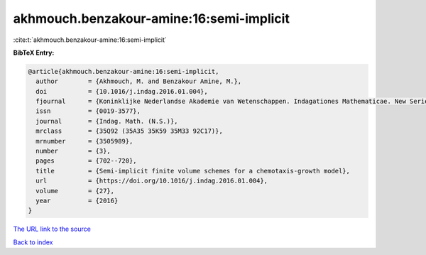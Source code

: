 akhmouch.benzakour-amine:16:semi-implicit
=========================================

:cite:t:`akhmouch.benzakour-amine:16:semi-implicit`

**BibTeX Entry:**

.. code-block:: bibtex

   @article{akhmouch.benzakour-amine:16:semi-implicit,
     author        = {Akhmouch, M. and Benzakour Amine, M.},
     doi           = {10.1016/j.indag.2016.01.004},
     fjournal      = {Koninklijke Nederlandse Akademie van Wetenschappen. Indagationes Mathematicae. New Series},
     issn          = {0019-3577},
     journal       = {Indag. Math. (N.S.)},
     mrclass       = {35Q92 (35A35 35K59 35M33 92C17)},
     mrnumber      = {3505989},
     number        = {3},
     pages         = {702--720},
     title         = {Semi-implicit finite volume schemes for a chemotaxis-growth model},
     url           = {https://doi.org/10.1016/j.indag.2016.01.004},
     volume        = {27},
     year          = {2016}
   }

`The URL link to the source <https://doi.org/10.1016/j.indag.2016.01.004>`__


`Back to index <../By-Cite-Keys.html>`__
